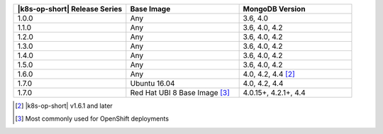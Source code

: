 .. list-table::
   :header-rows: 1
   :widths: 33 33 33

   * - |k8s-op-short| Release Series
     - Base Image
     - MongoDB Version
   
   * - 1.0.0
     - Any
     - 3.6, 4.0
   
   * - 1.1.0
     - Any
     - 3.6, 4.0, 4.2
   
   * - 1.2.0
     - Any
     - 3.6, 4.0, 4.2

   * - 1.3.0
     - Any
     - 3.6, 4.0, 4.2

   * - 1.4.0
     - Any
     - 3.6, 4.0, 4.2

   * - 1.5.0
     - Any
     - 3.6, 4.0, 4.2

   * - 1.6.0
     - Any
     - 4.0, 4.2, 4.4 [2]_

   * - 1.7.0
     - Ubuntu 16.04
     - 4.0, 4.2, 4.4

   * - 1.7.0
     - Red Hat UBI 8 Base Image [3]_
     - 4.0.15+, 4.2.1+, 4.4

.. [2] |k8s-op-short| v1.6.1 and later

.. [3] Most commonly used for OpenShift deployments
